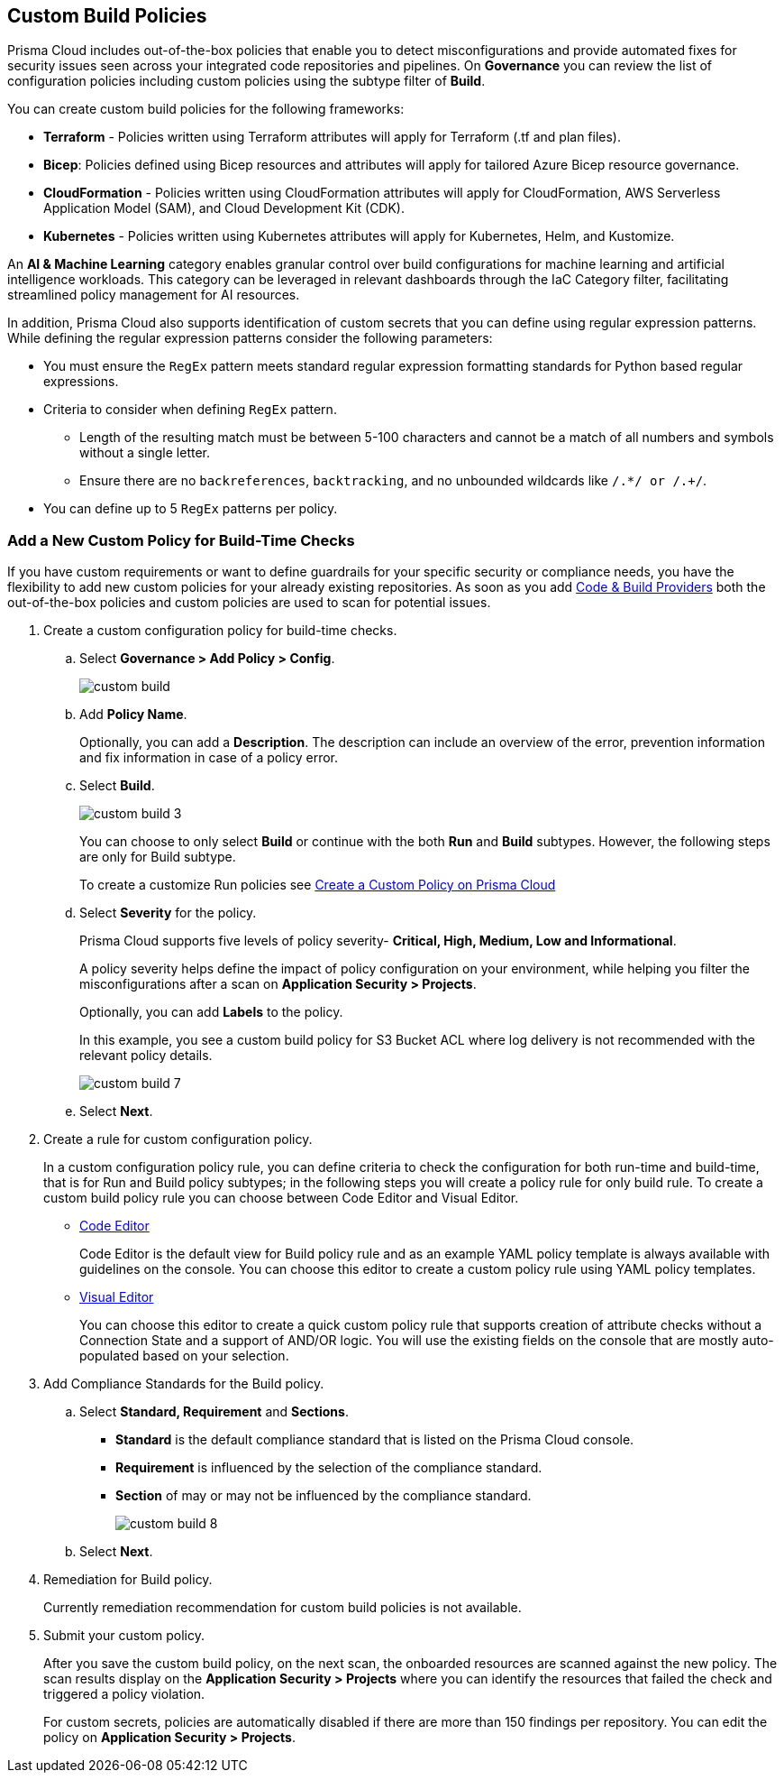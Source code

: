 == Custom Build Policies


Prisma Cloud includes out-of-the-box policies that enable you to detect misconfigurations and provide automated fixes for security issues seen across your integrated code repositories and pipelines. On *Governance* you can review the list of configuration policies including custom policies using the subtype filter of *Build*.

You can create custom build policies for the following frameworks:

* *Terraform* - Policies written using Terraform attributes will apply for Terraform (.tf and plan files).
* *Bicep*: Policies defined using Bicep resources and attributes will apply for tailored Azure Bicep resource governance.
* *CloudFormation* - Policies written using CloudFormation attributes will apply for CloudFormation, AWS Serverless Application Model (SAM), and Cloud Development Kit (CDK).
* *Kubernetes* - Policies written using Kubernetes attributes will apply for Kubernetes, Helm, and Kustomize.

An *AI & Machine Learning* category enables granular control over build configurations for machine learning and artificial intelligence workloads. This category can be leveraged in relevant dashboards through the IaC Category filter, facilitating streamlined policy management for AI resources.

In addition, Prisma Cloud also supports identification of custom secrets that you can define using regular expression patterns.
While defining the regular expression patterns consider the following parameters:

* You must ensure the `RegEx` pattern meets standard regular expression formatting standards for Python based regular expressions.
* Criteria to consider when defining `RegEx` pattern.
** Length of the resulting match must be between 5-100 characters and cannot be a match of all numbers and symbols without a single letter.
** Ensure there are no `backreferences`, `backtracking`, and no unbounded wildcards like `/.*/ or /.+/`.
* You can define up to 5 `RegEx` patterns per policy.

[.task]

=== Add a New Custom Policy for Build-Time Checks


If you have custom requirements or want to define guardrails for your specific security or compliance needs, you have the flexibility to add new custom policies for your already existing repositories. As soon as you add xref:../../application-security/get-started/connect-code-and-build-providers/connect-code-and-build-providers.adoc[Code & Build Providers] both the out-of-the-box policies and custom policies are used to scan for potential issues.

[.procedure]

. Create a custom configuration policy for build-time checks.

.. Select *Governance > Add Policy > Config*.
+
image::governance/custom-build.png[]

.. Add *Policy Name*.
+
Optionally, you can add a *Description*. The description can include an overview of the error, prevention information and fix information in case of a policy error.

.. Select *Build*.
+
image::governance/custom-build-3.png[]
+
You can choose to only select *Build* or continue with the both *Run* and *Build* subtypes. However, the following steps are only for Build subtype.
+
To create a customize Run policies see xref:../create-a-policy.adoc[Create a Custom Policy on Prisma Cloud]

.. Select *Severity* for the policy.
+
Prisma Cloud supports five levels of policy severity-  *Critical, High, Medium, Low and Informational*.
+
A policy severity helps define the impact of policy configuration on your environment, while helping you filter the misconfigurations after a scan on *Application Security > Projects*.
+
Optionally, you can add *Labels* to the policy.
+
In this example, you see a custom build policy for S3 Bucket ACL where log delivery is not recommended with the relevant policy details.
+
image::governance/custom-build-7.png[]

.. Select *Next*.


. Create a rule for custom configuration policy.
+
In a custom configuration policy rule, you can define criteria to check the configuration for both run-time and build-time, that is for Run and Build policy subtypes; in the following steps you will create a policy rule for only build rule.
To create a custom build policy rule you can choose between Code Editor and Visual Editor.
+
* xref:code-editor.adoc[Code Editor]
+
Code Editor is the default view for Build policy rule and as an example YAML policy template is always available with guidelines on the console. You can choose this editor to create a custom policy rule using YAML policy templates.
+
* xref:visual-editor.adoc[Visual Editor]
+
You can choose this editor to create a quick custom policy rule that supports creation of attribute checks without a Connection State and a support of AND/OR logic. You will use the existing fields on the console that are mostly auto-populated based on your selection.


. Add Compliance Standards for the Build policy.

.. Select *Standard, Requirement* and *Sections*.
+
* *Standard* is the default compliance standard that is listed on the Prisma Cloud console.
* *Requirement* is influenced by the selection of the compliance standard.
* *Section* of may or may not be influenced by the compliance standard.
+
image::governance/custom-build-8.png[]

.. Select *Next*.

. Remediation for Build policy.
+
Currently remediation recommendation for custom build policies is not available.

. Submit your custom policy.
+
After you save the custom build policy, on the next scan, the onboarded resources are scanned against the new policy. The scan results display on the *Application Security > Projects* where you can identify the resources that failed the check and triggered a policy violation.
+
For custom secrets, policies are automatically disabled if there are more than 150 findings per repository. You can edit the policy on *Application Security > Projects*.
